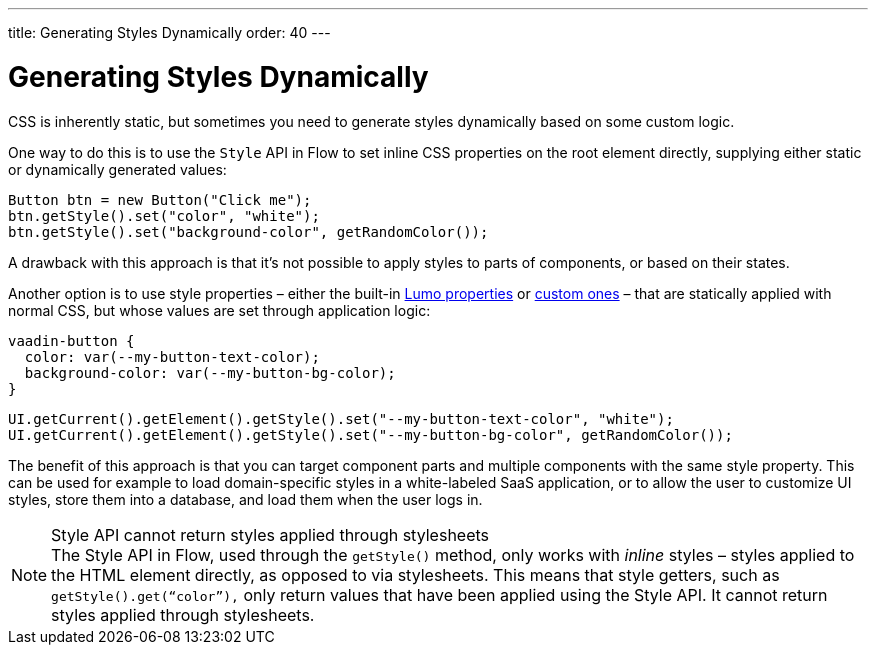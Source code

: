 ---
title: Generating Styles Dynamically
order: 40
---


= Generating Styles Dynamically

CSS is inherently static, but sometimes you need to generate styles dynamically based on some custom logic.

One way to do this is to use the `Style` API in Flow to set inline CSS properties on the root element directly, supplying either static or dynamically generated values:

[source,java]
----
Button btn = new Button("Click me");
btn.getStyle().set("color", "white");
btn.getStyle().set("background-color", getRandomColor());
----

A drawback with this approach is that it's not possible to apply styles to parts of components, or based on their states.

Another option is to use style properties – either the built-in <<../lumo/lumo-style-properties#, Lumo properties>> or <<../advanced/custom-style-properties#, custom ones>> – that are statically applied with normal CSS, but whose values are set through application logic:

[source,css]
----
vaadin-button {
  color: var(--my-button-text-color);
  background-color: var(--my-button-bg-color);
}
----

[source,java]
----
UI.getCurrent().getElement().getStyle().set("--my-button-text-color", "white");
UI.getCurrent().getElement().getStyle().set("--my-button-bg-color", getRandomColor());
----

The benefit of this approach is that you can target component parts and multiple components with the same style property. This can be used for example to load domain-specific styles in a white-labeled SaaS application, or to allow the user to customize UI styles, store them into a database, and load them when the user logs in.

.Style API cannot return styles applied through stylesheets
[NOTE]
The Style API in Flow, used through the `getStyle()` method, only works with _inline_ styles – styles applied to the HTML element directly, as opposed to via stylesheets. This means that style getters, such as `getStyle().get(“color”),` only return values that have been applied using the Style API.  It cannot return styles applied through stylesheets.

